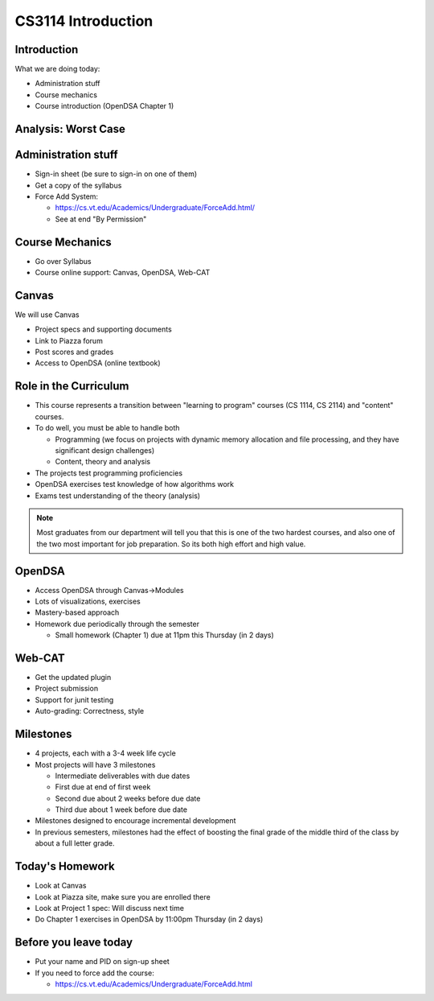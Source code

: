 .. This file is part of the OpenDSA eTextbook project. See
.. http://opendsa.org for more details.
.. Copyright (c) 2012-2020 by the OpenDSA Project Contributors, and
.. distributed under an MIT open source license.

.. avmetadata::
   :author: Cliff Shaffer

CS3114 Introduction
===================

Introduction
------------

.. revealjs-slide::

What we are doing today:

* Administration stuff
* Course mechanics
* Course introduction (OpenDSA Chapter 1)


Analysis: Worst Case
--------------------
.. revealjs-slide::

.. inlineav:: InsertionSortWorstCaseCON ss
   :long_name: Insertion Sort Worst Case Slideshow
   :links: AV/Sorting/InsertionSortWorstCaseCON.css
   :scripts: AV/Sorting/InsertionSortWorstCaseCON.js
   :output: show



Administration stuff
--------------------

.. revealjs-slide::

* Sign-in sheet (be sure to sign-in on one of them)
* Get a copy of the syllabus
* Force Add System:

  * https://cs.vt.edu/Academics/Undergraduate/ForceAdd.html/
  * See at end "By Permission"


Course Mechanics
----------------

.. revealjs-slide::

* Go over Syllabus
* Course online support: Canvas, OpenDSA, Web-CAT


Canvas
------

.. revealjs-slide::

We will use Canvas

* Project specs and supporting documents
* Link to Piazza forum
* Post scores and grades
* Access to OpenDSA (online textbook)


Role in the Curriculum
----------------------

.. revealjs-slide::

* This course represents a transition between "learning to
  program" courses (CS 1114, CS 2114) and "content" courses.

* To do well, you must be able to handle both

  * Programming (we focus on projects with dynamic memory allocation and
    file processing, and they have significant design challenges)
  * Content, theory and analysis

* The projects test programming proficiencies

* OpenDSA exercises test knowledge of how algorithms work

* Exams test understanding of the theory (analysis)

.. note::

   Most graduates from our department will tell you that this is one
   of the two hardest courses, and also one of the two most important
   for job preparation. So its both high effort and high value.


OpenDSA
-------

.. revealjs-slide::

* Access OpenDSA through Canvas->Modules

* Lots of visualizations, exercises

* Mastery-based approach

* Homework due periodically through the semester

  * Small homework (Chapter 1) due at 11pm this Thursday (in 2 days)


Web-CAT
-------

.. revealjs-slide::

* Get the updated plugin
* Project submission
* Support for junit testing
* Auto-grading: Correctness, style


Milestones
----------

.. revealjs-slide::

* 4 projects, each with a 3-4 week life cycle
* Most projects will have 3 milestones

  * Intermediate deliverables with due dates
  * First due at end of first week
  * Second due about 2 weeks before due date
  * Third due about 1 week before due date

* Milestones designed to encourage incremental development
* In previous semesters, milestones had the effect of boosting the final
  grade of the middle third of the class by about a full letter grade.


Today's Homework
----------------

.. revealjs-slide::

* Look at Canvas
* Look at Piazza site, make sure you are enrolled there
* Look at Project 1 spec: Will discuss next time
* Do Chapter 1 exercises in OpenDSA by 11:00pm Thursday (in 2 days)


Before you leave today
----------------------

.. revealjs-slide::

* Put your name and PID on sign-up sheet
* If you need to force add the course:

  * https://cs.vt.edu/Academics/Undergraduate/ForceAdd.html
